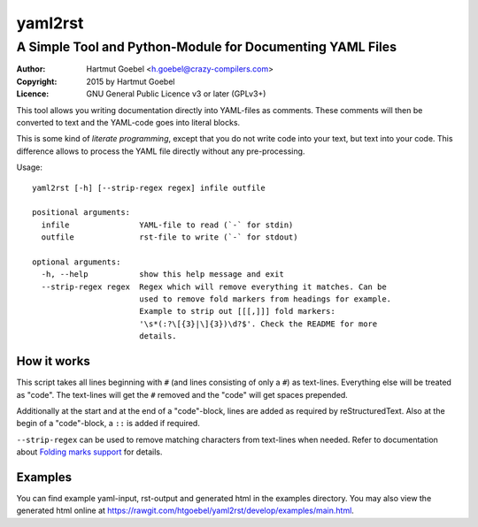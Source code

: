 ==========================
yaml2rst
==========================
--------------------------------------------------------------------------
A Simple Tool and Python-Module for Documenting YAML Files
--------------------------------------------------------------------------

:Author:    Hartmut Goebel <h.goebel@crazy-compilers.com>
:Copyright: 2015 by Hartmut Goebel
:Licence:   GNU General Public Licence v3 or later (GPLv3+)


This tool allows you writing documentation directly into YAML-files as
comments. These comments will then be converted to text and the YAML-code
goes into literal blocks.

This is some kind of `literate programming`, except that you do not
write code into your text, but text into your code. This difference
allows to process the YAML file directly without any pre-processing.


Usage::

  yaml2rst [-h] [--strip-regex regex] infile outfile

  positional arguments:
    infile               YAML-file to read (`-` for stdin)
    outfile              rst-file to write (`-` for stdout)

  optional arguments:
    -h, --help           show this help message and exit
    --strip-regex regex  Regex which will remove everything it matches. Can be
                         used to remove fold markers from headings for example.
                         Example to strip out [[[,]]] fold markers:
                         '\s*(:?\[{3}|\]{3})\d?$'. Check the README for more
                         details.


How it works
----------------

This script takes all lines beginning with :literal:`#\ ` (and lines
consisting of only a ``#``) as text-lines. Everything else will be
treated as "code". The text-lines will get the :literal:`#\ ` removed
and the "code" will get spaces prepended.

Additionally at the start and at the end of a "code"-block, lines are
added as required by reStructuredText. Also at the begin of a
"code"-block, a ``::`` is added if required.

``--strip-regex`` can be used to remove matching characters from text-lines
when needed. Refer to documentation about
`Folding marks support <docs/fold-markers.rst>`_ for details.


Examples
-------------

You can find example yaml-input, rst-output and generated html in the
examples directory. You may also view the generated html online at
https://rawgit.com/htgoebel/yaml2rst/develop/examples/main.html.

..
 Local Variables:
 mode: rst
 ispell-local-dictionary: "american"
 End:
